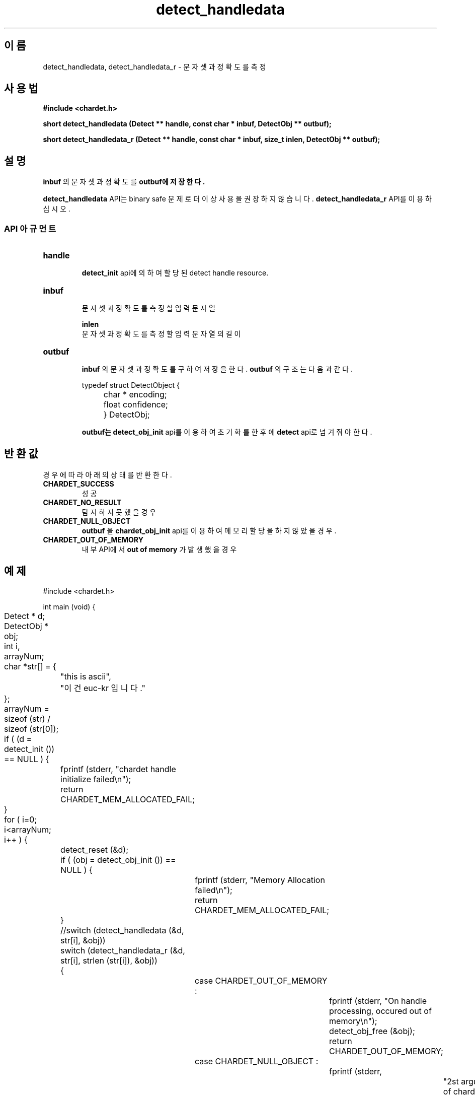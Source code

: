 .TH detect_handledata 3 2016-05-05 "libchardet manuals"
.\" Process with
.\" nroff -man detect_handledata.3
.\" 2016-05-05 JoungKyun.Kim <htt://oops.org>
.\" $Id$

.SH 이름
detect_handledata, detect_handledata_r \- 문자셋과 정확도를 측정

.SH 사용법
.B "#include <chardet.h>"
.sp
.BI "short detect_handledata (Detect ** handle, const char * inbuf, DetectObj ** outbuf);"
.sp
.BI "short detect_handledata_r (Detect ** handle, const char * inbuf, size_t inlen, DetectObj ** outbuf);"

.SH 설명
.B inbuf
의 문자셋과 정확도를
.B outbuf에 저장한다.

.BI detect_handledata
API는 binary safe 문제로 더이상 사용을 권장하지 않습니다.
.BI detect_handledata_r
API를 이용하십시오.

.SS API 아규먼트
.TP
.B handle
.br
.BI detect_init
api에 의하여 할당된 detect handle resource.

.TP
.B inbuf
.br
문자셋과 정확도를 측정할 입력 문자열

.B inlen
.br
문자셋과 정확도를 측정할 입력 문자열의 길이

.TP
.B outbuf
.br
.B inbuf
의 문자셋과 정확도를 구하여 저장을 한다.
.B outbuf
의 구조는 다음과 같다.

.nf
	typedef struct DetectObject {
		char * encoding;
		float confidence;
	} DetectObj;
.fi

.B outbuf는
.BI detect_obj_init
api를 이용하여 초기화를 한 후에
.BI detect
api로 넘겨줘야 한다.

.SH 반환값
경우에 따라 아래의 상태를 반환한다.

.TP
.B CHARDET_SUCCESS
.br
성공

.TP
.B CHARDET_NO_RESULT
.br
탐지하지 못했을 경우

.TP
.B CHARDET_NULL_OBJECT
.br
.B outbuf
을
.BI chardet_obj_init
api를 이용하여 메모리 할당을 하지 않았을 경우.

.TP
.B CHARDET_OUT_OF_MEMORY
.br
내부 API에서
.B "out of memory"
가 발생했을 경우

.SH 예제
.nf
#include <chardet.h>

int main (void) {
	Detect    * d;
	DetectObj * obj;
	int i, arrayNum;
	char *str[] = {
		"this is ascii",
		"이건 euc-kr 입니다."
	};

	arrayNum = sizeof (str) / sizeof (str[0]);

	if ( (d = detect_init ()) == NULL ) {
		fprintf (stderr, "chardet handle initialize failed\\n");
		return CHARDET_MEM_ALLOCATED_FAIL;
	}

	for ( i=0; i<arrayNum; i++ ) {
		detect_reset (&d);

		if ( (obj = detect_obj_init ()) == NULL ) {
			fprintf (stderr, "Memory Allocation failed\\n");
			return CHARDET_MEM_ALLOCATED_FAIL;
		}

		//switch (detect_handledata (&d, str[i], &obj))
		switch (detect_handledata_r (&d, str[i], strlen (str[i]), &obj))
		{
			case CHARDET_OUT_OF_MEMORY :
				fprintf (stderr, "On handle processing, occured out of memory\\n");
				detect_obj_free (&obj);
				return CHARDET_OUT_OF_MEMORY;
			case CHARDET_NULL_OBJECT :
				fprintf (stderr,
						"2st argument of chardet() is must memory allocation "
						"with detect_obj_init API\\n");
				return CHARDET_NULL_OBJECT;
		}

		printf ("encoding: %s, confidence: %f\\n", obj->encoding, obj->confidence);
		detect_obj_free (&obj);
	}
	detect_destroy (&d);

    return 0;
}
.fi

.SH 저자
김정균

.SH 버그 리포트
<http://oops.org> 의 QnA 게시판을 이용한다.

.SH "참고"
detect_obj_init(3), detect_obj_free(3), detect_init(3), detect_reset(3), detect_destroy(3)
